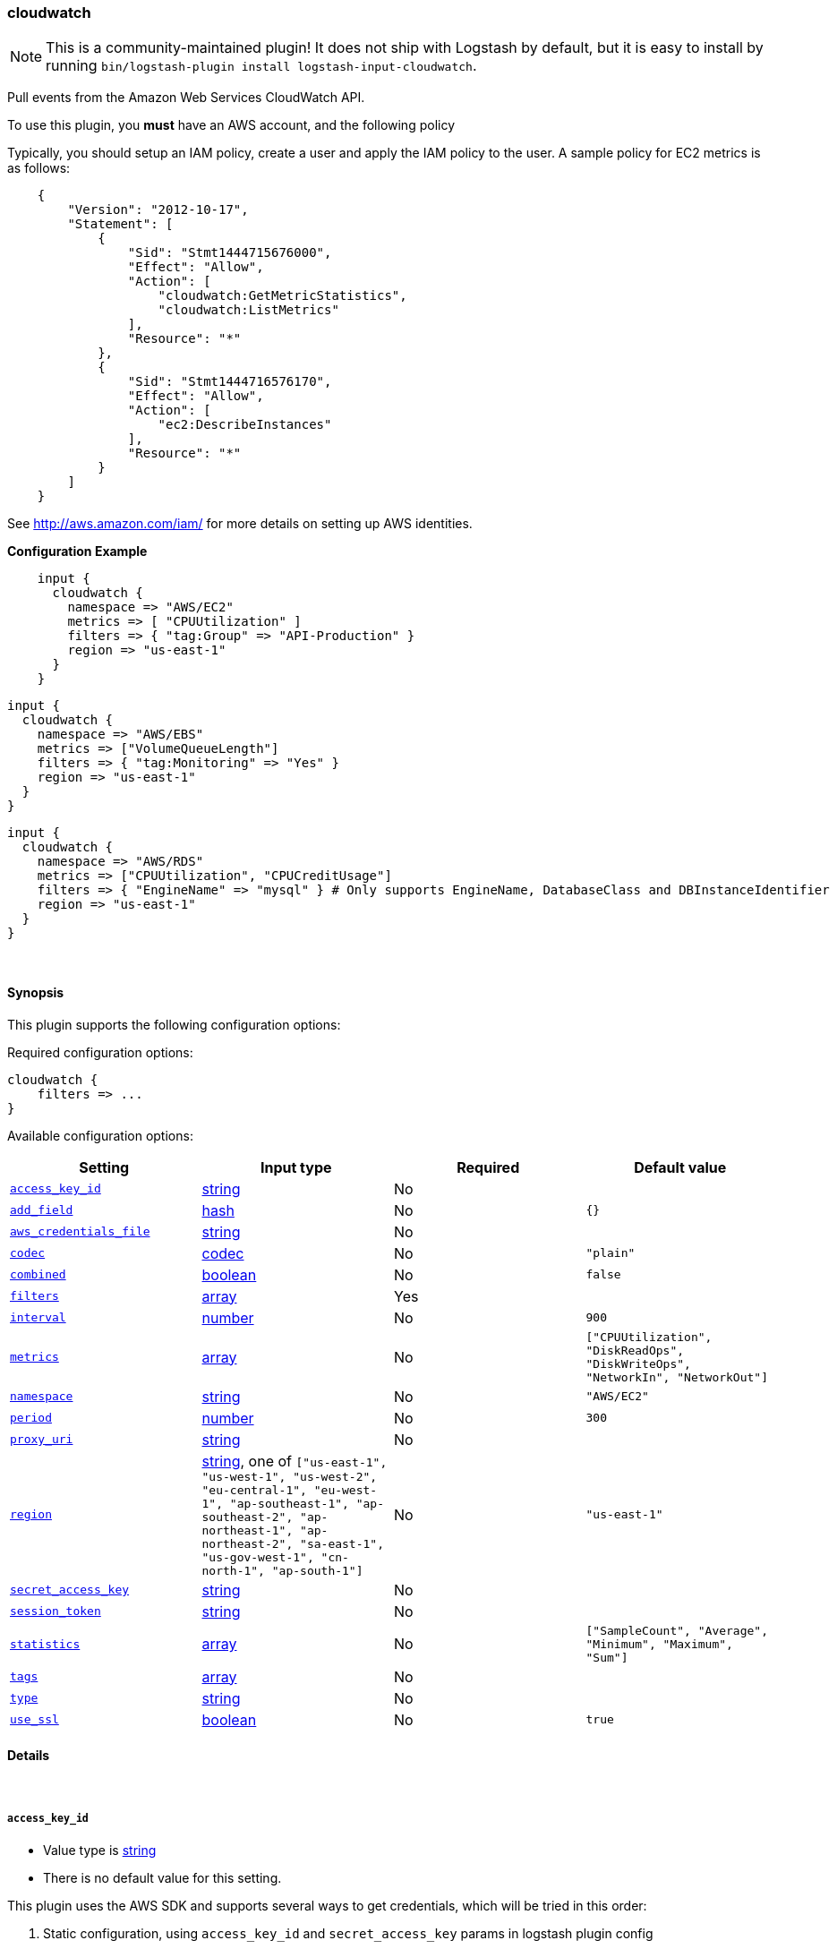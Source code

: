 [[plugins-inputs-cloudwatch]]
=== cloudwatch

NOTE: This is a community-maintained plugin! It does not ship with Logstash by default, but it is easy to install by running `bin/logstash-plugin install logstash-input-cloudwatch`.


Pull events from the Amazon Web Services CloudWatch API.

To use this plugin, you *must* have an AWS account, and the following policy

Typically, you should setup an IAM policy, create a user and apply the IAM policy to the user.
A sample policy for EC2 metrics is as follows:
[source,json]
    {
        "Version": "2012-10-17",
        "Statement": [
            {
                "Sid": "Stmt1444715676000",
                "Effect": "Allow",
                "Action": [
                    "cloudwatch:GetMetricStatistics",
                    "cloudwatch:ListMetrics"
                ],
                "Resource": "*"
            },
            {
                "Sid": "Stmt1444716576170",
                "Effect": "Allow",
                "Action": [
                    "ec2:DescribeInstances"
                ],
                "Resource": "*"
            }
        ]
    }

See http://aws.amazon.com/iam/ for more details on setting up AWS identities.

*Configuration Example*
[source, ruby]
    input {
      cloudwatch {
        namespace => "AWS/EC2"
        metrics => [ "CPUUtilization" ]
        filters => { "tag:Group" => "API-Production" }
        region => "us-east-1"
      }
    }

    input {
      cloudwatch {
        namespace => "AWS/EBS"
        metrics => ["VolumeQueueLength"]
        filters => { "tag:Monitoring" => "Yes" }
        region => "us-east-1"
      }
    }

    input {
      cloudwatch {
        namespace => "AWS/RDS"
        metrics => ["CPUUtilization", "CPUCreditUsage"]
        filters => { "EngineName" => "mysql" } # Only supports EngineName, DatabaseClass and DBInstanceIdentifier
        region => "us-east-1"
      }
    }


&nbsp;

==== Synopsis

This plugin supports the following configuration options:

Required configuration options:

[source,json]
--------------------------
cloudwatch {
    filters => ...
}
--------------------------



Available configuration options:

[cols="<,<,<,<m",options="header",]
|=======================================================================
|Setting |Input type|Required|Default value
| <<plugins-inputs-cloudwatch-access_key_id>> |<<string,string>>|No|
| <<plugins-inputs-cloudwatch-add_field>> |<<hash,hash>>|No|`{}`
| <<plugins-inputs-cloudwatch-aws_credentials_file>> |<<string,string>>|No|
| <<plugins-inputs-cloudwatch-codec>> |<<codec,codec>>|No|`"plain"`
| <<plugins-inputs-cloudwatch-combined>> |<<boolean,boolean>>|No|`false`
| <<plugins-inputs-cloudwatch-filters>> |<<array,array>>|Yes|
| <<plugins-inputs-cloudwatch-interval>> |<<number,number>>|No|`900`
| <<plugins-inputs-cloudwatch-metrics>> |<<array,array>>|No|`["CPUUtilization", "DiskReadOps", "DiskWriteOps", "NetworkIn", "NetworkOut"]`
| <<plugins-inputs-cloudwatch-namespace>> |<<string,string>>|No|`"AWS/EC2"`
| <<plugins-inputs-cloudwatch-period>> |<<number,number>>|No|`300`
| <<plugins-inputs-cloudwatch-proxy_uri>> |<<string,string>>|No|
| <<plugins-inputs-cloudwatch-region>> |<<string,string>>, one of `["us-east-1", "us-west-1", "us-west-2", "eu-central-1", "eu-west-1", "ap-southeast-1", "ap-southeast-2", "ap-northeast-1", "ap-northeast-2", "sa-east-1", "us-gov-west-1", "cn-north-1", "ap-south-1"]`|No|`"us-east-1"`
| <<plugins-inputs-cloudwatch-secret_access_key>> |<<string,string>>|No|
| <<plugins-inputs-cloudwatch-session_token>> |<<string,string>>|No|
| <<plugins-inputs-cloudwatch-statistics>> |<<array,array>>|No|`["SampleCount", "Average", "Minimum", "Maximum", "Sum"]`
| <<plugins-inputs-cloudwatch-tags>> |<<array,array>>|No|
| <<plugins-inputs-cloudwatch-type>> |<<string,string>>|No|
| <<plugins-inputs-cloudwatch-use_ssl>> |<<boolean,boolean>>|No|`true`
|=======================================================================


==== Details

&nbsp;

[[plugins-inputs-cloudwatch-access_key_id]]
===== `access_key_id` 

  * Value type is <<string,string>>
  * There is no default value for this setting.

This plugin uses the AWS SDK and supports several ways to get credentials, which will be tried in this order:

1. Static configuration, using `access_key_id` and `secret_access_key` params in logstash plugin config
2. External credentials file specified by `aws_credentials_file`
3. Environment variables `AWS_ACCESS_KEY_ID` and `AWS_SECRET_ACCESS_KEY`
4. Environment variables `AMAZON_ACCESS_KEY_ID` and `AMAZON_SECRET_ACCESS_KEY`
5. IAM Instance Profile (available when running inside EC2)

[[plugins-inputs-cloudwatch-add_field]]
===== `add_field` 

  * Value type is <<hash,hash>>
  * Default value is `{}`

Add a field to an event

[[plugins-inputs-cloudwatch-aws_credentials_file]]
===== `aws_credentials_file` 

  * Value type is <<string,string>>
  * There is no default value for this setting.

Path to YAML file containing a hash of AWS credentials.
This file will only be loaded if `access_key_id` and
`secret_access_key` aren't set. The contents of the
file should look like this:

[source,ruby]
----------------------------------
    :access_key_id: "12345"
    :secret_access_key: "54321"
----------------------------------


[[plugins-inputs-cloudwatch-codec]]
===== `codec` 

  * Value type is <<codec,codec>>
  * Default value is `"plain"`

The codec used for input data. Input codecs are a convenient method for decoding your data before it enters the input, without needing a separate filter in your Logstash pipeline.

[[plugins-inputs-cloudwatch-combined]]
===== `combined` 

  * Value type is <<boolean,boolean>>
  * Default value is `false`

Use this for namespaces that need to combine the dimensions like S3 and SNS.

[[plugins-inputs-cloudwatch-filters]]
===== `filters` 

  * This is a required setting.
  * Value type is <<array,array>>
  * There is no default value for this setting.

Specify the filters to apply when fetching resources:

This needs to follow the AWS convention of specifiying filters.
Instances: { 'instance-id' => 'i-12344321' }
Tags: { "tag:Environment" => "Production" }
Volumes: { 'attachment.status' => 'attached' }
Each namespace uniquely support certian dimensions. Please consult the documentation
to ensure you're using valid filters.

[[plugins-inputs-cloudwatch-interval]]
===== `interval` 

  * Value type is <<number,number>>
  * Default value is `900`

Set how frequently CloudWatch should be queried

The default, `900`, means check every 15 minutes. Setting this value too low
(generally less than 300) results in no metrics being returned from CloudWatch.

[[plugins-inputs-cloudwatch-metrics]]
===== `metrics` 

  * Value type is <<array,array>>
  * Default value is `["CPUUtilization", "DiskReadOps", "DiskWriteOps", "NetworkIn", "NetworkOut"]`

Specify the metrics to fetch for the namespace. The defaults are AWS/EC2 specific. See http://docs.aws.amazon.com/AmazonCloudWatch/latest/DeveloperGuide/aws-namespaces.html
for the available metrics for other namespaces.

[[plugins-inputs-cloudwatch-namespace]]
===== `namespace` 

  * Value type is <<string,string>>
  * Default value is `"AWS/EC2"`

If undefined, LogStash will complain, even if codec is unused.
The service namespace of the metrics to fetch.

The default is for the EC2 service. See http://docs.aws.amazon.com/AmazonCloudWatch/latest/DeveloperGuide/aws-namespaces.html
for valid values.

[[plugins-inputs-cloudwatch-period]]
===== `period` 

  * Value type is <<number,number>>
  * Default value is `300`

Set the granularity of the returned datapoints.

Must be at least 60 seconds and in multiples of 60.

[[plugins-inputs-cloudwatch-proxy_uri]]
===== `proxy_uri` 

  * Value type is <<string,string>>
  * There is no default value for this setting.

URI to proxy server if required

[[plugins-inputs-cloudwatch-region]]
===== `region` 

  * Value can be any of: `us-east-1`, `us-west-1`, `us-west-2`, `eu-central-1`, `eu-west-1`, `ap-southeast-1`, `ap-southeast-2`, `ap-northeast-1`, `ap-northeast-2`, `sa-east-1`, `us-gov-west-1`, `cn-north-1`, `ap-south-1`
  * Default value is `"us-east-1"`

The AWS Region

[[plugins-inputs-cloudwatch-secret_access_key]]
===== `secret_access_key` 

  * Value type is <<string,string>>
  * There is no default value for this setting.

The AWS Secret Access Key

[[plugins-inputs-cloudwatch-session_token]]
===== `session_token` 

  * Value type is <<string,string>>
  * There is no default value for this setting.

The AWS Session token for temporary credential

[[plugins-inputs-cloudwatch-statistics]]
===== `statistics` 

  * Value type is <<array,array>>
  * Default value is `["SampleCount", "Average", "Minimum", "Maximum", "Sum"]`

Specify the statistics to fetch for each namespace

[[plugins-inputs-cloudwatch-tags]]
===== `tags` 

  * Value type is <<array,array>>
  * There is no default value for this setting.

Add any number of arbitrary tags to your event.

This can help with processing later.

[[plugins-inputs-cloudwatch-type]]
===== `type` 

  * Value type is <<string,string>>
  * There is no default value for this setting.

Add a `type` field to all events handled by this input.

Types are used mainly for filter activation.

The type is stored as part of the event itself, so you can
also use the type to search for it in Kibana.

If you try to set a type on an event that already has one (for
example when you send an event from a shipper to an indexer) then
a new input will not override the existing type. A type set at
the shipper stays with that event for its life even
when sent to another Logstash server.

[[plugins-inputs-cloudwatch-use_ssl]]
===== `use_ssl` 

  * Value type is <<boolean,boolean>>
  * Default value is `true`

Should we require (true) or disable (false) using SSL for communicating with the AWS API
The AWS SDK for Ruby defaults to SSL so we preserve that


